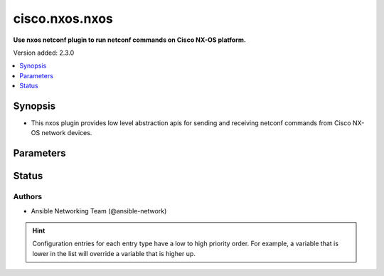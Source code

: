 .. _cisco.nxos.nxos_netconf:


***************
cisco.nxos.nxos
***************

**Use nxos netconf plugin to run netconf commands on Cisco NX-OS platform.**


Version added: 2.3.0

.. contents::
   :local:
   :depth: 1


Synopsis
--------
- This nxos plugin provides low level abstraction apis for sending and receiving netconf commands from Cisco NX-OS network devices.




Parameters
----------

.. raw:: html

    <table  border=0 cellpadding=0 class="documentation-table">
        <tr>
            <th colspan="1">Parameter</th>
            <th>Choices/<font color="blue">Defaults</font></th>
                <th>Configuration</th>
            <th width="100%">Comments</th>
        </tr>
            <tr>
                <td colspan="1">
                    <div class="ansibleOptionAnchor" id="parameter-"></div>
                    <b>ncclient_device_handler</b>
                    <a class="ansibleOptionLink" href="#parameter-" title="Permalink to this option"></a>
                    <div style="font-size: small">
                        <span style="color: purple">string</span>
                    </div>
                </td>
                <td>
                        <b>Default:</b><br/><div style="color: blue">"nexus"</div>
                </td>
                    <td>
                    </td>
                <td>
                        <div>Specifies the ncclient device handler name for Cisco NX-OS network os. To identify the ncclient device handler name refer ncclient library documentation.</div>
                </td>
            </tr>
    </table>
    <br/>








Status
------


Authors
~~~~~~~

- Ansible Networking Team (@ansible-network)


.. hint::
    Configuration entries for each entry type have a low to high priority order. For example, a variable that is lower in the list will override a variable that is higher up.
